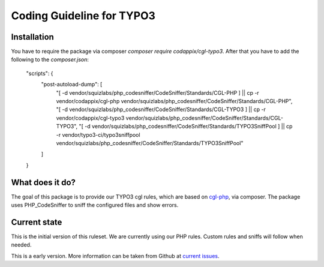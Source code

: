 Coding Guideline for TYPO3
==========================

Installation
------------

You have to require the package via composer `composer require codappix/cgl-typo3`.
After that you have to add the following to the `composer.json`:

    "scripts": {
        "post-autoload-dump": [
            "[ -d vendor/squizlabs/php_codesniffer/CodeSniffer/Standards/CGL-PHP ] || cp -r vendor/codappix/cgl-php vendor/squizlabs/php_codesniffer/CodeSniffer/Standards/CGL-PHP",
            "[ -d vendor/squizlabs/php_codesniffer/CodeSniffer/Standards/CGL-TYPO3 ] || cp -r vendor/codappix/cgl-typo3 vendor/squizlabs/php_codesniffer/CodeSniffer/Standards/CGL-TYPO3",
            "[ -d vendor/squizlabs/php_codesniffer/CodeSniffer/Standards/TYPO3SniffPool ] || cp -r vendor/typo3-ci/typo3sniffpool vendor/squizlabs/php_codesniffer/CodeSniffer/Standards/TYPO3SniffPool"
        ]
    }

What does it do?
----------------

The goal of this package is to provide our TYPO3 cgl rules, which are based on `cgl-php`_, via composer.
The package uses PHP_CodeSniffer to sniff the configured files and show errors.

Current state
-------------

This is the initial version of this ruleset. We are currently using our PHP rules.
Custom rules and sniffs will follow when needed.

This is a early version. More information can be taken from Github at
`current issues`_.

.. _cgl-php: https://packagist.org/packages/codappix/cgl-php
.. _current issues: https://github.com/Codappix/CGL-TYPO3/issues

